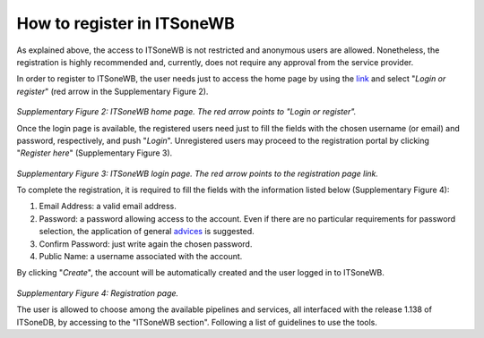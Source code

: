 How to register in ITSoneWB
===========================

As explained above, the access to ITSoneWB is not restricted and anonymous users are allowed. Nonetheless, the registration is highly recommended and, currently, does not require any approval from the
service provider.

In order to register to ITSoneWB, the user needs just to access the home page by using the `link <http://itsonewb.cloud.ba.infn.it/galaxy>`_ and select "*Login or register*" (red arrow in the Supplementary Figure 2).

.. figure:: _static/img/intro/image2.jpg
   :scale: 100 %
   :align: center

*Supplementary Figure 2: ITSoneWB home page. The red arrow points to "Login or register".*

Once the login page is available, the registered users need just to fill the fields with the chosen username (or email) and password, respectively, and push "*Login*". Unregistered users may proceed to the registration portal by clicking "*Register here*" (Supplementary Figure 3).

.. figure:: _static/img/intro/image3.jpg
   :scale: 100 %
   :align: center

*Supplementary Figure 3: ITSoneWB login page. The red arrow points to the registration page link.*

To complete the registration, it is required to fill the fields with the information listed below (Supplementary Figure 4):

#.  Email Address: a valid email address.

#.  Password: a password allowing access to the account. Even if there are no particular requirements for password selection, the application of general `advices <https://www.howtogeek.com/195430/how-to-create-a-strong-password-and-remember-it/>`_ is suggested.

#.  Confirm Password: just write again the chosen password.

#.  Public Name: a username associated with the account.

By clicking "*Create*", the account will be automatically created and the user logged in to ITSoneWB.

.. figure:: _static/img/intro/image4.jpg
   :scale: 100 %
   :align: center

*Supplementary Figure 4: Registration page.*

The user is allowed to choose among the available pipelines and services, all interfaced with the release 1.138 of ITSoneDB, by accessing to the "ITSoneWB section". Following a list of guidelines to use the tools.
